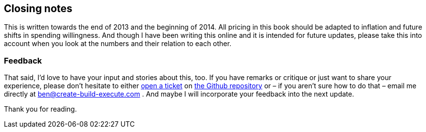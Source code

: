 
== Closing notes
This is written towards the end of 2013 and the beginning of 2014. All pricing in this book should be adapted to inflation and future shifts in spending willingness. And though I have been writing this online and it is intended for future updates, please take this into account when you look at the numbers and their relation to each other.

=== Feedback

That said, I'd love to have your input and stories about this, too. If you have remarks or critique or just want to share your experience, please don't hesitate to either link:https://github.com/ligthyear/ebook-saas-pricing/issues/new[open a ticket] on link:https://github.com/ligthyear/ebook-saas-pricing/[the Github repository] or – if you aren't sure how to do that – email me directly at ben@create-build-execute.com . And maybe I will incorporate your feedback into the next update.

Thank you for reading.
